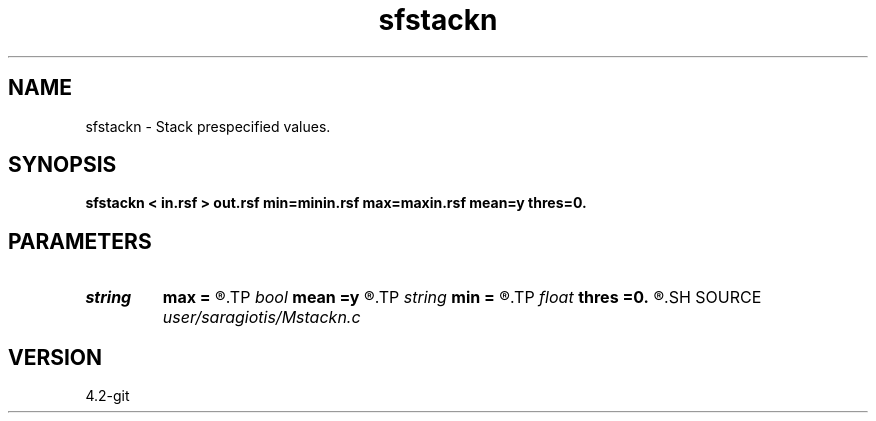 .TH sfstackn 1  "APRIL 2023" Madagascar "Madagascar Manuals"
.SH NAME
sfstackn \- Stack prespecified values. 
.SH SYNOPSIS
.B sfstackn < in.rsf > out.rsf min=minin.rsf max=maxin.rsf mean=y thres=0.
.SH PARAMETERS
.PD 0
.TP
.I string 
.B max
.B =
.R  	file determining up to which value to stack (auxiliary input file name)
.TP
.I bool   
.B mean
.B =y
.R  [y/n]	if n, sum; if y, average
.TP
.I string 
.B min
.B =
.R  	file determining from which value to stack (auxiliary input file name)
.TP
.I float  
.B thres
.B =0.
.R  	threshold (percentage of maxabs)
.SH SOURCE
.I user/saragiotis/Mstackn.c
.SH VERSION
4.2-git

